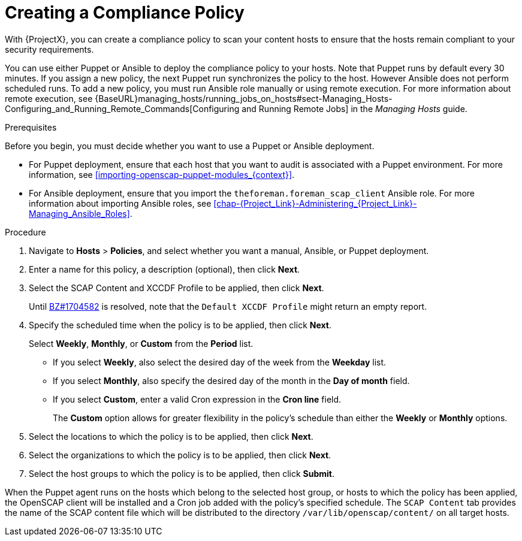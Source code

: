 [id='creating-a-complicance-policy_{context}']
= Creating a Compliance Policy

With {ProjectX}, you can create a compliance policy to scan your content hosts to ensure that the hosts remain compliant to your security requirements.

You can use either Puppet or Ansible to deploy the compliance policy to your hosts. Note that Puppet runs by default every 30 minutes. If you assign a new policy, the next Puppet run synchronizes the policy to the host.
However Ansible does not perform scheduled runs. To add a new policy, you must run Ansible role manually or using remote execution. For more information about remote execution, see {BaseURL}managing_hosts/running_jobs_on_hosts#sect-Managing_Hosts-Configuring_and_Running_Remote_Commands[Configuring and Running Remote Jobs] in the _Managing Hosts_ guide.


[[form-Red_Hat_Satellite-Host_Configuration_Guide-Compliance_Policy-Creating_a_Policy-Prerequisites]]
.Prerequisites

Before you begin, you must decide whether you want to use a Puppet or Ansible deployment.

* For Puppet deployment, ensure that each host that you want to audit is associated with a Puppet environment. For more information, see xref:importing-openscap-puppet-modules_{context}[].
* For Ansible deployment, ensure that you import the `theforeman.foreman_scap_client` Ansible role. For more information about importing Ansible roles, see xref:chap-{Project_Link}-Administering_{Project_Link}-Managing_Ansible_Roles[].

.Procedure

. Navigate to *Hosts* > *Policies*, and select whether you want a manual, Ansible, or Puppet deployment.
. Enter a name for this policy, a description (optional), then click *Next*.
. Select the SCAP Content and XCCDF Profile to be applied, then click *Next*.
+
Until https://bugzilla.redhat.com/show_bug.cgi?id=1704582[BZ#1704582] is resolved, note that the `Default XCCDF Profile` might return an empty report.
. Specify the scheduled time when the policy is to be applied, then click *Next*.
+
Select *Weekly*, *Monthly*, or *Custom* from the *Period* list.

* If you select *Weekly*, also select the desired day of the week from the *Weekday* list.

* If you select *Monthly*, also specify the desired day of the month in the *Day of month* field.

* If you select *Custom*, enter a valid Cron expression in the *Cron line* field.
+
The *Custom* option allows for greater flexibility in the policy's schedule than either the *Weekly* or *Monthly* options.
. Select the locations to which the policy is to be applied, then click *Next*.
. Select the organizations to which the policy is to be applied, then click *Next*.
. Select the host groups to which the policy is to be applied, then click *Submit*.

When the Puppet agent runs on the hosts which belong to the selected host group, or hosts to which the policy has been applied, the OpenSCAP client will be installed and a Cron job added with the policy's specified schedule. The `SCAP Content` tab provides the name of the SCAP content file which will be distributed to the directory `/var/lib/openscap/content/` on all target hosts.
